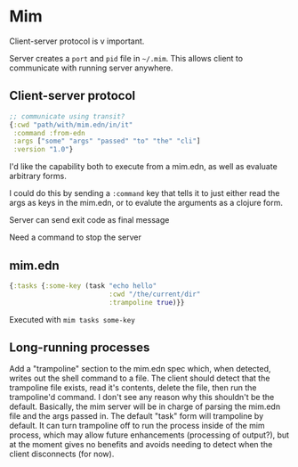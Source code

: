 * Mim
  Client-server protocol is v important.

  Server creates a ~port~ and ~pid~ file in ~~/.mim~. This allows client to
  communicate with running server anywhere.

** Client-server protocol
   #+BEGIN_SRC clojure
     ;; communicate using transit?
     {:cwd "path/with/mim.edn/in/it"
      :command :from-edn
      :args ["some" "args" "passed" "to" "the" "cli"]
      :version "1.0"}
   #+END_SRC
   
   I'd like the capability both to execute from a mim.edn, as well as evaluate
   arbitrary forms.

   I could do this by sending a ~:command~ key that tells it to just either read
   the args as keys in the mim.edn, or to evalute the arguments as a clojure
   form.
   
   Server can send exit code as final message

   Need a command to stop the server

** mim.edn
   #+BEGIN_SRC clojure
     {:tasks {:some-key (task "echo hello"
                              :cwd "/the/current/dir"
                              :trampoline true)}}
   #+END_SRC
   
   Executed with ~mim tasks some-key~

** Long-running processes
   Add a "trampoline" section to the mim.edn spec which, when detected, writes
   out the shell command to a file.
   The client should detect that the trampoline file exists, read it's contents,
   delete the file, then run the trampoline'd command.
   I don't see any reason why this shouldn't be the default.
   Basically, the mim server will be in charge of parsing the mim.edn file and
   the args passed in.
   The default "task" form will trampoline by default. It can turn trampoline
   off to run the process inside of the mim process, which may allow future
   enhancements (processing of output?), but at the moment gives no benefits
   and avoids needing to detect when the client disconnects (for now).
   
